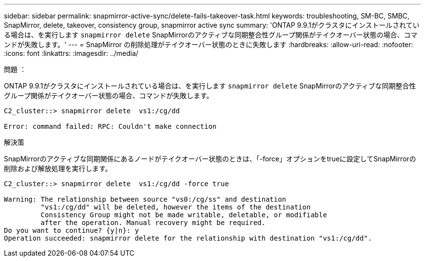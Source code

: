 ---
sidebar: sidebar 
permalink: snapmirror-active-sync/delete-fails-takeover-task.html 
keywords: troubleshooting, SM-BC, SMBC, SnapMirror, delete, takeover, consistency group, snapmirror active sync 
summary: 'ONTAP 9.9.1がクラスタにインストールされている場合は、を実行します `snapmirror delete` SnapMirrorのアクティブな同期整合性グループ関係がテイクオーバー状態の場合、コマンドが失敗します。' 
---
= SnapMirror の削除処理がテイクオーバー状態のときに失敗します
:hardbreaks:
:allow-uri-read: 
:nofooter: 
:icons: font
:linkattrs: 
:imagesdir: ../media/


.問題 ：
[role="lead"]
ONTAP 9.9.1がクラスタにインストールされている場合は、を実行します `snapmirror delete` SnapMirrorのアクティブな同期整合性グループ関係がテイクオーバー状態の場合、コマンドが失敗します。

....
C2_cluster::> snapmirror delete  vs1:/cg/dd

Error: command failed: RPC: Couldn't make connection
....
.解決策
SnapMirrorのアクティブな同期関係にあるノードがテイクオーバー状態のときは、「-force」オプションをtrueに設定してSnapMirrorの削除および解放処理を実行します。

....
C2_cluster::> snapmirror delete  vs1:/cg/dd -force true

Warning: The relationship between source "vs0:/cg/ss" and destination
         "vs1:/cg/dd" will be deleted, however the items of the destination
         Consistency Group might not be made writable, deletable, or modifiable
         after the operation. Manual recovery might be required.
Do you want to continue? {y|n}: y
Operation succeeded: snapmirror delete for the relationship with destination "vs1:/cg/dd".
....